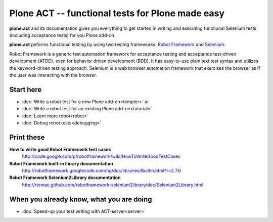 Plone ACT -- functional tests for Plone made easy
=================================================

**plone.act** and its documentation gives you everything to get started in
writing and executing functional Selenium tests (including acceptance tests)
for you Plone add-on.

**plone.act** peforms functional testing by using two testing frameworks:
`Robot Framework <http://code.google.com/p/robotframework/>`_ and
`Selenium <http://seleniumhq.org/>`_.

Robot Framework is a generic test automation framework for acceptance testing
and acceptance test-driven development (ATDD), even for behavior driven
development (BDD). It has easy-to-use plain text test syntax and utilizes the
keyword-driven testing approach. Selenium is a web browser automation framework
that exercises the browser as if the user was interacting with the browser.


Start here
----------

* :doc:`Write a robot test for a new Plone add-on<templer>` or
* :doc:`Write a robot test for an existing Plone add-on<tutorial>`
* :doc:`Learn more robot<robot>`
* :doc:`Debug robot tests<debugging>`

.. If you are developing for Plone core and want information about
.. acceptance tests for Plone core skip to ADD-LINK-HERE.
..
.. Contents:
..
.. .. toctree::
..    :maxdepth: 2
..
..    robotsuite.rst
..    plone-keywords/index.rst
..    keywords.rst
..
.. Run single robot tests::
..
..   $ bin/test -s plone.app.deco -t Robot_Testcase_you_want_to_run


Print these
-----------

**How to write good Robot Frameowrk test cases**
    http://code.google.com/p/robotframework/wiki/HowToWriteGoodTestCases
**Robot Framework built-in library documentation**
    http://robotframework.googlecode.com/hg/doc/libraries/BuiltIn.html?r=2.7.6
**Robot Framework Selenium2Library documentation**
    http://rtomac.github.com/robotframework-selenium2library/doc/Selenium2Library.html


When you already know, what you are doing
-----------------------------------------

* :doc:`Speed-up your test writing with ACT-server<server>`

.. * :doc:`Execute your BDD give-clauses via a remote library<remote>`
